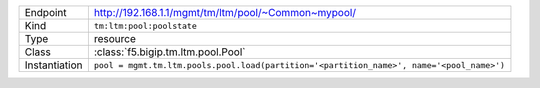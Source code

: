 .. table::

    +-----------------+------------------------------------------------------------------------------------------+
    | Endpoint        | http://192.168.1.1/mgmt/tm/ltm/pool/~Common~mypool/                                      |
    +-----------------+------------------------------------------------------------------------------------------+
    | Kind            | ``tm:ltm:pool:poolstate``                                                                |
    +-----------------+------------------------------------------------------------------------------------------+
    | Type            | resource                                                                                 |
    +-----------------+------------------------------------------------------------------------------------------+
    | Class           | :class:`f5.bigip.tm.ltm.pool.Pool`                                                       |
    +-----------------+------------------------------------------------------------------------------------------+
    | Instantiation   | ``pool = mgmt.tm.ltm.pools.pool.load(partition='<partition_name>', name='<pool_name>')`` |
    +-----------------+------------------------------------------------------------------------------------------+

